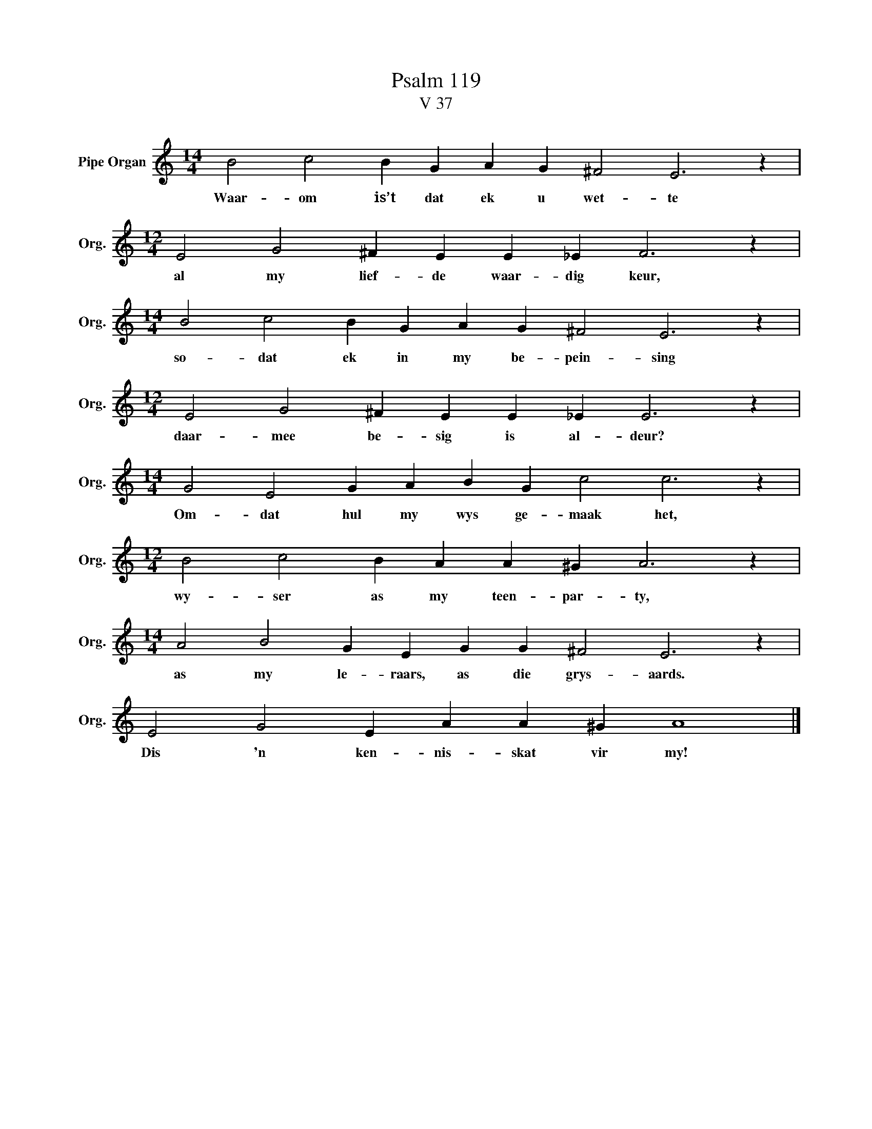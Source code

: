 X:1
T:Psalm 119
T:V 37
L:1/4
M:14/4
I:linebreak $
K:C
V:1 treble nm="Pipe Organ" snm="Org."
V:1
 B2 c2 B G A G ^F2 E3 z |$[M:12/4] E2 G2 ^F E E _E F3 z |$[M:14/4] B2 c2 B G A G ^F2 E3 z |$ %3
w: Waar- om is’t dat ek u wet- te|al my lief- de waar- dig keur,|so- dat ek in my be- pein- sing|
[M:12/4] E2 G2 ^F E E _E E3 z |$[M:14/4] G2 E2 G A B G c2 c3 z |$[M:12/4] B2 c2 B A A ^G A3 z |$ %6
w: daar- mee be- sig is al- deur?|Om- dat hul my wys ge- maak het,|wy- ser as my teen- par- ty,|
[M:14/4] A2 B2 G E G G ^F2 E3 z |$ E2 G2 E A A ^G A4 |] %8
w: as my le- raars, as die grys- aards.|Dis 'n ken- nis- skat vir my!|

